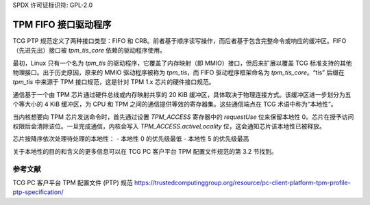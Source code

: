 SPDX 许可证标识符: GPL-2.0

=========================
TPM FIFO 接口驱动程序
=========================

TCG PTP 规范定义了两种接口类型：FIFO 和 CRB。前者基于顺序读写操作，而后者基于包含完整命令或响应的缓冲区。FIFO（先进先出）接口被 `tpm_tis_core` 依赖的驱动程序使用。

最初，Linux 只有一个名为 `tpm_tis` 的驱动程序，它覆盖了内存映射（即 MMIO）接口，但后来扩展以覆盖 TCG 标准支持的其他物理接口。出于历史原因，原来的 MMIO 驱动程序被称为 `tpm_tis`，而 FIFO 驱动程序框架命名为 `tpm_tis_core`。“tis” 后缀在 `tpm_tis` 中来源于 TPM 接口规范，这是针对 TPM 1.x 芯片的硬件接口规范。

通信基于一个由 TPM 芯片通过硬件总线或内存映射共享的 20 KiB 缓冲区，具体取决于物理连接方式。该缓冲区进一步划分为五个等大小的 4 KiB 缓冲区，为 CPU 和 TPM 之间的通信提供等效的寄存器集。这些通信端点在 TCG 术语中称为“本地性”。

当内核想要向 TPM 芯片发送命令时，首先通过设置 `TPM_ACCESS` 寄存器中的 `requestUse` 位来保留本地性 0。芯片在授予访问权限后会清除该位。一旦完成通信，内核会写入 `TPM_ACCESS.activeLocality` 位，这会通知芯片该本地性已被释放。

芯片按降序依次处理待处理的本地性：
- 本地性 0 的优先级最低
- 本地性 5 的优先级最高

关于本地性的目的和含义的更多信息可以在 TCG PC 客户平台 TPM 配置文件规范的第 3.2 节找到。

参考文献
==========

TCG PC 客户平台 TPM 配置文件 (PTP) 规范  
https://trustedcomputinggroup.org/resource/pc-client-platform-tpm-profile-ptp-specification/
